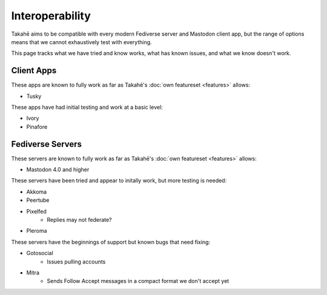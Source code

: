 Interoperability
================

Takahē aims to be compatible with every modern Fediverse server and Mastodon
client app, but the range of options means that we cannot exhaustively test
with everything.

This page tracks what we have tried and know works, what has known issues, and
what we know doesn't work.


Client Apps
-----------

These apps are known to fully work as far as Takahē's
:doc:`own featureset <features>` allows:

* Tusky


These apps have had initial testing and work at a basic level:

* Ivory
* Pinafore


Fediverse Servers
-----------------

These servers are known to fully work as far as Takahē's
:doc:`own featureset <features>` allows:

* Mastodon 4.0 and higher


These servers have been tried and appear to initally work, but more testing is
needed:

* Akkoma

* Peertube

* Pixelfed
   * Replies may not federate?

* Pleroma


These servers have the beginnings of support but known bugs that need fixing:

* Gotosocial
   * Issues pulling accounts

* Mitra
   * Sends Follow Accept messages in a compact format we don't accept yet
